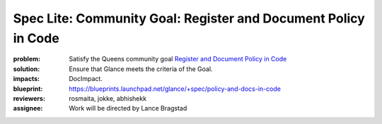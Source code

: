===============================================================
Spec Lite: Community Goal: Register and Document Policy in Code
===============================================================

:problem: Satisfy the Queens community goal `Register and Document Policy
          in Code
          <https://governance.openstack.org/tc/goals/queens/policy-in-code.html>`_

:solution: Ensure that Glance meets the criteria of the Goal.

:impacts: DocImpact.

:blueprint: https://blueprints.launchpad.net/glance/+spec/policy-and-docs-in-code

:reviewers: rosmaita, jokke, abhishekk

:assignee: Work will be directed by Lance Bragstad
